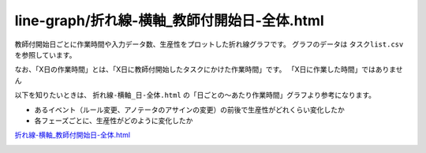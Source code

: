 ====================================================================================
line-graph/折れ線-横軸_教師付開始日-全体.html
====================================================================================

教師付開始日ごとに作業時間や入力データ数、生産性をプロットした折れ線グラフです。
グラフのデータは ``タスクlist.csv`` を参照しています。

なお、「X日の作業時間」とは、「X日に教師付開始したタスクにかけた作業時間」です。 「X日に作業した時間」ではありません


以下を知りたいときは、 ``折れ線-横軸_日-全体.html`` の「日ごとの〜あたり作業時間」グラフより参考になります。

* あるイベント（ルール変更、アノテータのアサインの変更）の前後で生産性がどれくらい変化したか
* 各フェーズごとに、生産性がどのように変化したか


`折れ線-横軸_教師付開始日-全体.html <https://kurusugawa-computer.github.io/annofab-cli/command_reference/statistics/visualize/out_dir/line-graph/折れ線-横軸_教師付開始日-全体.html>`_



.. image:: ../visualize/img/教師付開始日ごとのアノテーションあたり作業時間.png



